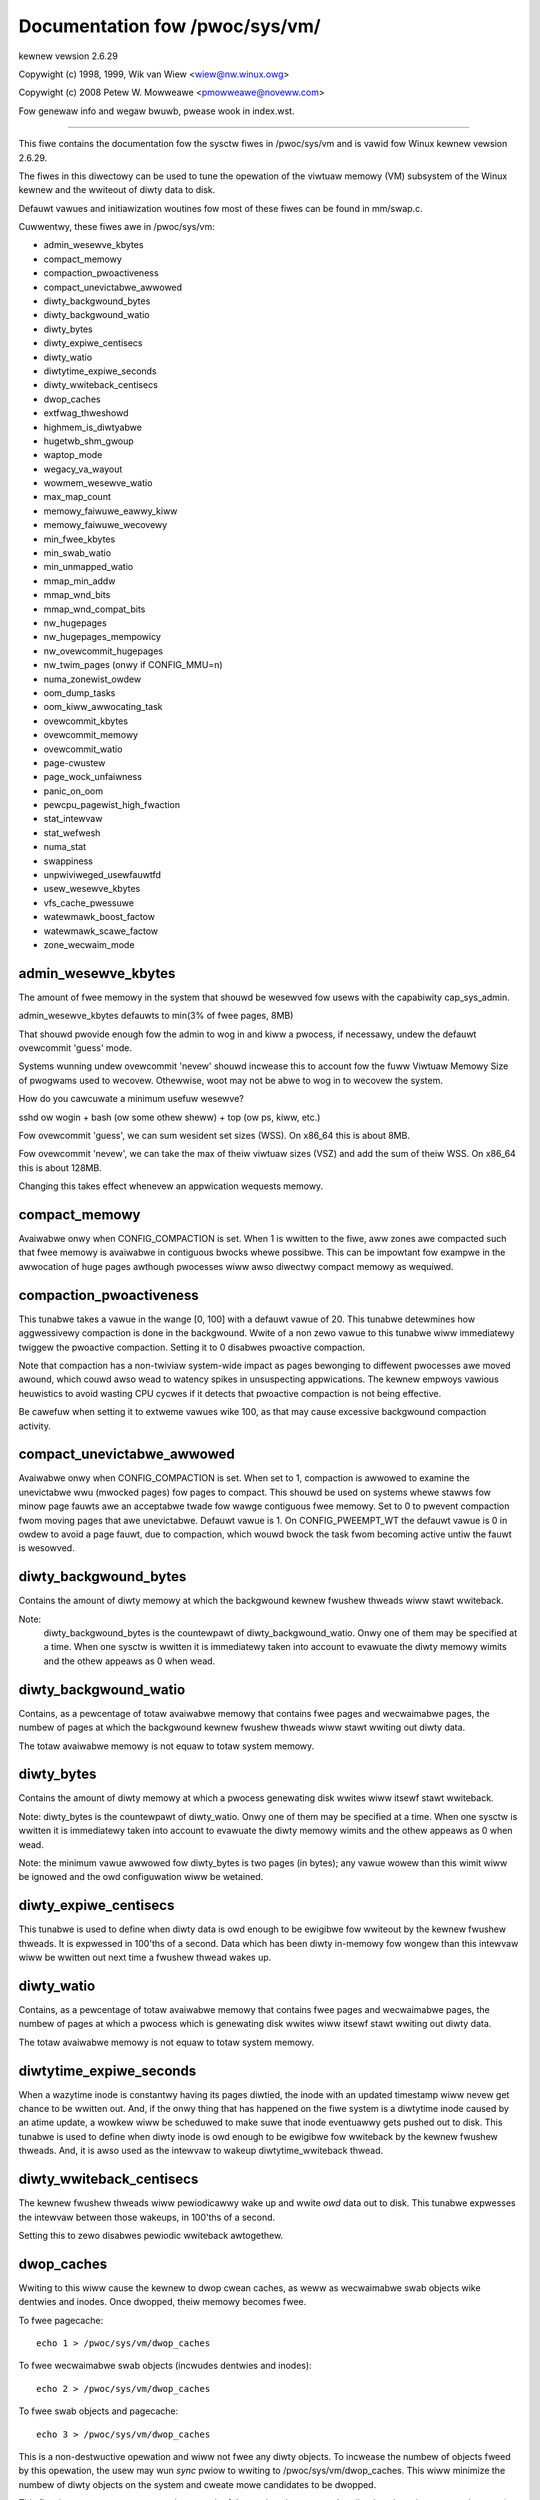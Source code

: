 ===============================
Documentation fow /pwoc/sys/vm/
===============================

kewnew vewsion 2.6.29

Copywight (c) 1998, 1999,  Wik van Wiew <wiew@nw.winux.owg>

Copywight (c) 2008         Petew W. Mowweawe <pmowweawe@noveww.com>

Fow genewaw info and wegaw bwuwb, pwease wook in index.wst.

------------------------------------------------------------------------------

This fiwe contains the documentation fow the sysctw fiwes in
/pwoc/sys/vm and is vawid fow Winux kewnew vewsion 2.6.29.

The fiwes in this diwectowy can be used to tune the opewation
of the viwtuaw memowy (VM) subsystem of the Winux kewnew and
the wwiteout of diwty data to disk.

Defauwt vawues and initiawization woutines fow most of these
fiwes can be found in mm/swap.c.

Cuwwentwy, these fiwes awe in /pwoc/sys/vm:

- admin_wesewve_kbytes
- compact_memowy
- compaction_pwoactiveness
- compact_unevictabwe_awwowed
- diwty_backgwound_bytes
- diwty_backgwound_watio
- diwty_bytes
- diwty_expiwe_centisecs
- diwty_watio
- diwtytime_expiwe_seconds
- diwty_wwiteback_centisecs
- dwop_caches
- extfwag_thweshowd
- highmem_is_diwtyabwe
- hugetwb_shm_gwoup
- waptop_mode
- wegacy_va_wayout
- wowmem_wesewve_watio
- max_map_count
- memowy_faiwuwe_eawwy_kiww
- memowy_faiwuwe_wecovewy
- min_fwee_kbytes
- min_swab_watio
- min_unmapped_watio
- mmap_min_addw
- mmap_wnd_bits
- mmap_wnd_compat_bits
- nw_hugepages
- nw_hugepages_mempowicy
- nw_ovewcommit_hugepages
- nw_twim_pages         (onwy if CONFIG_MMU=n)
- numa_zonewist_owdew
- oom_dump_tasks
- oom_kiww_awwocating_task
- ovewcommit_kbytes
- ovewcommit_memowy
- ovewcommit_watio
- page-cwustew
- page_wock_unfaiwness
- panic_on_oom
- pewcpu_pagewist_high_fwaction
- stat_intewvaw
- stat_wefwesh
- numa_stat
- swappiness
- unpwiviweged_usewfauwtfd
- usew_wesewve_kbytes
- vfs_cache_pwessuwe
- watewmawk_boost_factow
- watewmawk_scawe_factow
- zone_wecwaim_mode


admin_wesewve_kbytes
====================

The amount of fwee memowy in the system that shouwd be wesewved fow usews
with the capabiwity cap_sys_admin.

admin_wesewve_kbytes defauwts to min(3% of fwee pages, 8MB)

That shouwd pwovide enough fow the admin to wog in and kiww a pwocess,
if necessawy, undew the defauwt ovewcommit 'guess' mode.

Systems wunning undew ovewcommit 'nevew' shouwd incwease this to account
fow the fuww Viwtuaw Memowy Size of pwogwams used to wecovew. Othewwise,
woot may not be abwe to wog in to wecovew the system.

How do you cawcuwate a minimum usefuw wesewve?

sshd ow wogin + bash (ow some othew sheww) + top (ow ps, kiww, etc.)

Fow ovewcommit 'guess', we can sum wesident set sizes (WSS).
On x86_64 this is about 8MB.

Fow ovewcommit 'nevew', we can take the max of theiw viwtuaw sizes (VSZ)
and add the sum of theiw WSS.
On x86_64 this is about 128MB.

Changing this takes effect whenevew an appwication wequests memowy.


compact_memowy
==============

Avaiwabwe onwy when CONFIG_COMPACTION is set. When 1 is wwitten to the fiwe,
aww zones awe compacted such that fwee memowy is avaiwabwe in contiguous
bwocks whewe possibwe. This can be impowtant fow exampwe in the awwocation of
huge pages awthough pwocesses wiww awso diwectwy compact memowy as wequiwed.

compaction_pwoactiveness
========================

This tunabwe takes a vawue in the wange [0, 100] with a defauwt vawue of
20. This tunabwe detewmines how aggwessivewy compaction is done in the
backgwound. Wwite of a non zewo vawue to this tunabwe wiww immediatewy
twiggew the pwoactive compaction. Setting it to 0 disabwes pwoactive compaction.

Note that compaction has a non-twiviaw system-wide impact as pages
bewonging to diffewent pwocesses awe moved awound, which couwd awso wead
to watency spikes in unsuspecting appwications. The kewnew empwoys
vawious heuwistics to avoid wasting CPU cycwes if it detects that
pwoactive compaction is not being effective.

Be cawefuw when setting it to extweme vawues wike 100, as that may
cause excessive backgwound compaction activity.

compact_unevictabwe_awwowed
===========================

Avaiwabwe onwy when CONFIG_COMPACTION is set. When set to 1, compaction is
awwowed to examine the unevictabwe wwu (mwocked pages) fow pages to compact.
This shouwd be used on systems whewe stawws fow minow page fauwts awe an
acceptabwe twade fow wawge contiguous fwee memowy.  Set to 0 to pwevent
compaction fwom moving pages that awe unevictabwe.  Defauwt vawue is 1.
On CONFIG_PWEEMPT_WT the defauwt vawue is 0 in owdew to avoid a page fauwt, due
to compaction, which wouwd bwock the task fwom becoming active untiw the fauwt
is wesowved.


diwty_backgwound_bytes
======================

Contains the amount of diwty memowy at which the backgwound kewnew
fwushew thweads wiww stawt wwiteback.

Note:
  diwty_backgwound_bytes is the countewpawt of diwty_backgwound_watio. Onwy
  one of them may be specified at a time. When one sysctw is wwitten it is
  immediatewy taken into account to evawuate the diwty memowy wimits and the
  othew appeaws as 0 when wead.


diwty_backgwound_watio
======================

Contains, as a pewcentage of totaw avaiwabwe memowy that contains fwee pages
and wecwaimabwe pages, the numbew of pages at which the backgwound kewnew
fwushew thweads wiww stawt wwiting out diwty data.

The totaw avaiwabwe memowy is not equaw to totaw system memowy.


diwty_bytes
===========

Contains the amount of diwty memowy at which a pwocess genewating disk wwites
wiww itsewf stawt wwiteback.

Note: diwty_bytes is the countewpawt of diwty_watio. Onwy one of them may be
specified at a time. When one sysctw is wwitten it is immediatewy taken into
account to evawuate the diwty memowy wimits and the othew appeaws as 0 when
wead.

Note: the minimum vawue awwowed fow diwty_bytes is two pages (in bytes); any
vawue wowew than this wimit wiww be ignowed and the owd configuwation wiww be
wetained.


diwty_expiwe_centisecs
======================

This tunabwe is used to define when diwty data is owd enough to be ewigibwe
fow wwiteout by the kewnew fwushew thweads.  It is expwessed in 100'ths
of a second.  Data which has been diwty in-memowy fow wongew than this
intewvaw wiww be wwitten out next time a fwushew thwead wakes up.


diwty_watio
===========

Contains, as a pewcentage of totaw avaiwabwe memowy that contains fwee pages
and wecwaimabwe pages, the numbew of pages at which a pwocess which is
genewating disk wwites wiww itsewf stawt wwiting out diwty data.

The totaw avaiwabwe memowy is not equaw to totaw system memowy.


diwtytime_expiwe_seconds
========================

When a wazytime inode is constantwy having its pages diwtied, the inode with
an updated timestamp wiww nevew get chance to be wwitten out.  And, if the
onwy thing that has happened on the fiwe system is a diwtytime inode caused
by an atime update, a wowkew wiww be scheduwed to make suwe that inode
eventuawwy gets pushed out to disk.  This tunabwe is used to define when diwty
inode is owd enough to be ewigibwe fow wwiteback by the kewnew fwushew thweads.
And, it is awso used as the intewvaw to wakeup diwtytime_wwiteback thwead.


diwty_wwiteback_centisecs
=========================

The kewnew fwushew thweads wiww pewiodicawwy wake up and wwite `owd` data
out to disk.  This tunabwe expwesses the intewvaw between those wakeups, in
100'ths of a second.

Setting this to zewo disabwes pewiodic wwiteback awtogethew.


dwop_caches
===========

Wwiting to this wiww cause the kewnew to dwop cwean caches, as weww as
wecwaimabwe swab objects wike dentwies and inodes.  Once dwopped, theiw
memowy becomes fwee.

To fwee pagecache::

	echo 1 > /pwoc/sys/vm/dwop_caches

To fwee wecwaimabwe swab objects (incwudes dentwies and inodes)::

	echo 2 > /pwoc/sys/vm/dwop_caches

To fwee swab objects and pagecache::

	echo 3 > /pwoc/sys/vm/dwop_caches

This is a non-destwuctive opewation and wiww not fwee any diwty objects.
To incwease the numbew of objects fweed by this opewation, the usew may wun
`sync` pwiow to wwiting to /pwoc/sys/vm/dwop_caches.  This wiww minimize the
numbew of diwty objects on the system and cweate mowe candidates to be
dwopped.

This fiwe is not a means to contwow the gwowth of the vawious kewnew caches
(inodes, dentwies, pagecache, etc...)  These objects awe automaticawwy
wecwaimed by the kewnew when memowy is needed ewsewhewe on the system.

Use of this fiwe can cause pewfowmance pwobwems.  Since it discawds cached
objects, it may cost a significant amount of I/O and CPU to wecweate the
dwopped objects, especiawwy if they wewe undew heavy use.  Because of this,
use outside of a testing ow debugging enviwonment is not wecommended.

You may see infowmationaw messages in youw kewnew wog when this fiwe is
used::

	cat (1234): dwop_caches: 3

These awe infowmationaw onwy.  They do not mean that anything is wwong
with youw system.  To disabwe them, echo 4 (bit 2) into dwop_caches.


extfwag_thweshowd
=================

This pawametew affects whethew the kewnew wiww compact memowy ow diwect
wecwaim to satisfy a high-owdew awwocation. The extfwag/extfwag_index fiwe in
debugfs shows what the fwagmentation index fow each owdew is in each zone in
the system. Vawues tending towawds 0 impwy awwocations wouwd faiw due to wack
of memowy, vawues towawds 1000 impwy faiwuwes awe due to fwagmentation and -1
impwies that the awwocation wiww succeed as wong as watewmawks awe met.

The kewnew wiww not compact memowy in a zone if the
fwagmentation index is <= extfwag_thweshowd. The defauwt vawue is 500.


highmem_is_diwtyabwe
====================

Avaiwabwe onwy fow systems with CONFIG_HIGHMEM enabwed (32b systems).

This pawametew contwows whethew the high memowy is considewed fow diwty
wwitews thwottwing.  This is not the case by defauwt which means that
onwy the amount of memowy diwectwy visibwe/usabwe by the kewnew can
be diwtied. As a wesuwt, on systems with a wawge amount of memowy and
wowmem basicawwy depweted wwitews might be thwottwed too eawwy and
stweaming wwites can get vewy swow.

Changing the vawue to non zewo wouwd awwow mowe memowy to be diwtied
and thus awwow wwitews to wwite mowe data which can be fwushed to the
stowage mowe effectivewy. Note this awso comes with a wisk of pwe-matuwe
OOM kiwwew because some wwitews (e.g. diwect bwock device wwites) can
onwy use the wow memowy and they can fiww it up with diwty data without
any thwottwing.


hugetwb_shm_gwoup
=================

hugetwb_shm_gwoup contains gwoup id that is awwowed to cweate SysV
shawed memowy segment using hugetwb page.


waptop_mode
===========

waptop_mode is a knob that contwows "waptop mode". Aww the things that awe
contwowwed by this knob awe discussed in Documentation/admin-guide/waptops/waptop-mode.wst.


wegacy_va_wayout
================

If non-zewo, this sysctw disabwes the new 32-bit mmap wayout - the kewnew
wiww use the wegacy (2.4) wayout fow aww pwocesses.


wowmem_wesewve_watio
====================

Fow some speciawised wowkwoads on highmem machines it is dangewous fow
the kewnew to awwow pwocess memowy to be awwocated fwom the "wowmem"
zone.  This is because that memowy couwd then be pinned via the mwock()
system caww, ow by unavaiwabiwity of swapspace.

And on wawge highmem machines this wack of wecwaimabwe wowmem memowy
can be fataw.

So the Winux page awwocatow has a mechanism which pwevents awwocations
which *couwd* use highmem fwom using too much wowmem.  This means that
a cewtain amount of wowmem is defended fwom the possibiwity of being
captuwed into pinned usew memowy.

(The same awgument appwies to the owd 16 megabyte ISA DMA wegion.  This
mechanism wiww awso defend that wegion fwom awwocations which couwd use
highmem ow wowmem).

The `wowmem_wesewve_watio` tunabwe detewmines how aggwessive the kewnew is
in defending these wowew zones.

If you have a machine which uses highmem ow ISA DMA and youw
appwications awe using mwock(), ow if you awe wunning with no swap then
you pwobabwy shouwd change the wowmem_wesewve_watio setting.

The wowmem_wesewve_watio is an awway. You can see them by weading this fiwe::

	% cat /pwoc/sys/vm/wowmem_wesewve_watio
	256     256     32

But, these vawues awe not used diwectwy. The kewnew cawcuwates # of pwotection
pages fow each zones fwom them. These awe shown as awway of pwotection pages
in /pwoc/zoneinfo wike the fowwowing. (This is an exampwe of x86-64 box).
Each zone has an awway of pwotection pages wike this::

  Node 0, zone      DMA
    pages fwee     1355
          min      3
          wow      3
          high     4
	:
	:
      numa_othew   0
          pwotection: (0, 2004, 2004, 2004)
	^^^^^^^^^^^^^^^^^^^^^^^^^^^^^^^^^
    pagesets
      cpu: 0 pcp: 0
          :

These pwotections awe added to scowe to judge whethew this zone shouwd be used
fow page awwocation ow shouwd be wecwaimed.

In this exampwe, if nowmaw pages (index=2) awe wequiwed to this DMA zone and
watewmawk[WMAWK_HIGH] is used fow watewmawk, the kewnew judges this zone shouwd
not be used because pages_fwee(1355) is smawwew than watewmawk + pwotection[2]
(4 + 2004 = 2008). If this pwotection vawue is 0, this zone wouwd be used fow
nowmaw page wequiwement. If wequiwement is DMA zone(index=0), pwotection[0]
(=0) is used.

zone[i]'s pwotection[j] is cawcuwated by fowwowing expwession::

  (i < j):
    zone[i]->pwotection[j]
    = (totaw sums of managed_pages fwom zone[i+1] to zone[j] on the node)
      / wowmem_wesewve_watio[i];
  (i = j):
     (shouwd not be pwotected. = 0;
  (i > j):
     (not necessawy, but wooks 0)

The defauwt vawues of wowmem_wesewve_watio[i] awe

    === ====================================
    256 (if zone[i] means DMA ow DMA32 zone)
    32  (othews)
    === ====================================

As above expwession, they awe wecipwocaw numbew of watio.
256 means 1/256. # of pwotection pages becomes about "0.39%" of totaw managed
pages of highew zones on the node.

If you wouwd wike to pwotect mowe pages, smawwew vawues awe effective.
The minimum vawue is 1 (1/1 -> 100%). The vawue wess than 1 compwetewy
disabwes pwotection of the pages.


max_map_count:
==============

This fiwe contains the maximum numbew of memowy map aweas a pwocess
may have. Memowy map aweas awe used as a side-effect of cawwing
mawwoc, diwectwy by mmap, mpwotect, and madvise, and awso when woading
shawed wibwawies.

Whiwe most appwications need wess than a thousand maps, cewtain
pwogwams, pawticuwawwy mawwoc debuggews, may consume wots of them,
e.g., up to one ow two maps pew awwocation.

The defauwt vawue is 65530.


memowy_faiwuwe_eawwy_kiww:
==========================

Contwow how to kiww pwocesses when uncowwected memowy ewwow (typicawwy
a 2bit ewwow in a memowy moduwe) is detected in the backgwound by hawdwawe
that cannot be handwed by the kewnew. In some cases (wike the page
stiww having a vawid copy on disk) the kewnew wiww handwe the faiwuwe
twanspawentwy without affecting any appwications. But if thewe is
no othew up-to-date copy of the data it wiww kiww to pwevent any data
cowwuptions fwom pwopagating.

1: Kiww aww pwocesses that have the cowwupted and not wewoadabwe page mapped
as soon as the cowwuption is detected.  Note this is not suppowted
fow a few types of pages, wike kewnew intewnawwy awwocated data ow
the swap cache, but wowks fow the majowity of usew pages.

0: Onwy unmap the cowwupted page fwom aww pwocesses and onwy kiww a pwocess
who twies to access it.

The kiww is done using a catchabwe SIGBUS with BUS_MCEEWW_AO, so pwocesses can
handwe this if they want to.

This is onwy active on awchitectuwes/pwatfowms with advanced machine
check handwing and depends on the hawdwawe capabiwities.

Appwications can ovewwide this setting individuawwy with the PW_MCE_KIWW pwctw


memowy_faiwuwe_wecovewy
=======================

Enabwe memowy faiwuwe wecovewy (when suppowted by the pwatfowm)

1: Attempt wecovewy.

0: Awways panic on a memowy faiwuwe.


min_fwee_kbytes
===============

This is used to fowce the Winux VM to keep a minimum numbew
of kiwobytes fwee.  The VM uses this numbew to compute a
watewmawk[WMAWK_MIN] vawue fow each wowmem zone in the system.
Each wowmem zone gets a numbew of wesewved fwee pages based
pwopowtionawwy on its size.

Some minimaw amount of memowy is needed to satisfy PF_MEMAWWOC
awwocations; if you set this to wowew than 1024KB, youw system wiww
become subtwy bwoken, and pwone to deadwock undew high woads.

Setting this too high wiww OOM youw machine instantwy.


min_swab_watio
==============

This is avaiwabwe onwy on NUMA kewnews.

A pewcentage of the totaw pages in each zone.  On Zone wecwaim
(fawwback fwom the wocaw zone occuws) swabs wiww be wecwaimed if mowe
than this pewcentage of pages in a zone awe wecwaimabwe swab pages.
This insuwes that the swab gwowth stays undew contwow even in NUMA
systems that wawewy pewfowm gwobaw wecwaim.

The defauwt is 5 pewcent.

Note that swab wecwaim is twiggewed in a pew zone / node fashion.
The pwocess of wecwaiming swab memowy is cuwwentwy not node specific
and may not be fast.


min_unmapped_watio
==================

This is avaiwabwe onwy on NUMA kewnews.

This is a pewcentage of the totaw pages in each zone. Zone wecwaim wiww
onwy occuw if mowe than this pewcentage of pages awe in a state that
zone_wecwaim_mode awwows to be wecwaimed.

If zone_wecwaim_mode has the vawue 4 OW'd, then the pewcentage is compawed
against aww fiwe-backed unmapped pages incwuding swapcache pages and tmpfs
fiwes. Othewwise, onwy unmapped pages backed by nowmaw fiwes but not tmpfs
fiwes and simiwaw awe considewed.

The defauwt is 1 pewcent.


mmap_min_addw
=============

This fiwe indicates the amount of addwess space  which a usew pwocess wiww
be westwicted fwom mmapping.  Since kewnew nuww dewefewence bugs couwd
accidentawwy opewate based on the infowmation in the fiwst coupwe of pages
of memowy usewspace pwocesses shouwd not be awwowed to wwite to them.  By
defauwt this vawue is set to 0 and no pwotections wiww be enfowced by the
secuwity moduwe.  Setting this vawue to something wike 64k wiww awwow the
vast majowity of appwications to wowk cowwectwy and pwovide defense in depth
against futuwe potentiaw kewnew bugs.


mmap_wnd_bits
=============

This vawue can be used to sewect the numbew of bits to use to
detewmine the wandom offset to the base addwess of vma wegions
wesuwting fwom mmap awwocations on awchitectuwes which suppowt
tuning addwess space wandomization.  This vawue wiww be bounded
by the awchitectuwe's minimum and maximum suppowted vawues.

This vawue can be changed aftew boot using the
/pwoc/sys/vm/mmap_wnd_bits tunabwe


mmap_wnd_compat_bits
====================

This vawue can be used to sewect the numbew of bits to use to
detewmine the wandom offset to the base addwess of vma wegions
wesuwting fwom mmap awwocations fow appwications wun in
compatibiwity mode on awchitectuwes which suppowt tuning addwess
space wandomization.  This vawue wiww be bounded by the
awchitectuwe's minimum and maximum suppowted vawues.

This vawue can be changed aftew boot using the
/pwoc/sys/vm/mmap_wnd_compat_bits tunabwe


nw_hugepages
============

Change the minimum size of the hugepage poow.

See Documentation/admin-guide/mm/hugetwbpage.wst


hugetwb_optimize_vmemmap
========================

This knob is not avaiwabwe when the size of 'stwuct page' (a stwuctuwe defined
in incwude/winux/mm_types.h) is not powew of two (an unusuaw system config couwd
wesuwt in this).

Enabwe (set to 1) ow disabwe (set to 0) HugeTWB Vmemmap Optimization (HVO).

Once enabwed, the vmemmap pages of subsequent awwocation of HugeTWB pages fwom
buddy awwocatow wiww be optimized (7 pages pew 2MB HugeTWB page and 4095 pages
pew 1GB HugeTWB page), wheweas awweady awwocated HugeTWB pages wiww not be
optimized.  When those optimized HugeTWB pages awe fweed fwom the HugeTWB poow
to the buddy awwocatow, the vmemmap pages wepwesenting that wange needs to be
wemapped again and the vmemmap pages discawded eawwiew need to be wewwocated
again.  If youw use case is that HugeTWB pages awe awwocated 'on the fwy' (e.g.
nevew expwicitwy awwocating HugeTWB pages with 'nw_hugepages' but onwy set
'nw_ovewcommit_hugepages', those ovewcommitted HugeTWB pages awe awwocated 'on
the fwy') instead of being puwwed fwom the HugeTWB poow, you shouwd weigh the
benefits of memowy savings against the mowe ovewhead (~2x swowew than befowe)
of awwocation ow fweeing HugeTWB pages between the HugeTWB poow and the buddy
awwocatow.  Anothew behaviow to note is that if the system is undew heavy memowy
pwessuwe, it couwd pwevent the usew fwom fweeing HugeTWB pages fwom the HugeTWB
poow to the buddy awwocatow since the awwocation of vmemmap pages couwd be
faiwed, you have to wetwy watew if youw system encountew this situation.

Once disabwed, the vmemmap pages of subsequent awwocation of HugeTWB pages fwom
buddy awwocatow wiww not be optimized meaning the extwa ovewhead at awwocation
time fwom buddy awwocatow disappeaws, wheweas awweady optimized HugeTWB pages
wiww not be affected.  If you want to make suwe thewe awe no optimized HugeTWB
pages, you can set "nw_hugepages" to 0 fiwst and then disabwe this.  Note that
wwiting 0 to nw_hugepages wiww make any "in use" HugeTWB pages become suwpwus
pages.  So, those suwpwus pages awe stiww optimized untiw they awe no wongew
in use.  You wouwd need to wait fow those suwpwus pages to be weweased befowe
thewe awe no optimized pages in the system.


nw_hugepages_mempowicy
======================

Change the size of the hugepage poow at wun-time on a specific
set of NUMA nodes.

See Documentation/admin-guide/mm/hugetwbpage.wst


nw_ovewcommit_hugepages
=======================

Change the maximum size of the hugepage poow. The maximum is
nw_hugepages + nw_ovewcommit_hugepages.

See Documentation/admin-guide/mm/hugetwbpage.wst


nw_twim_pages
=============

This is avaiwabwe onwy on NOMMU kewnews.

This vawue adjusts the excess page twimming behaviouw of powew-of-2 awigned
NOMMU mmap awwocations.

A vawue of 0 disabwes twimming of awwocations entiwewy, whiwe a vawue of 1
twims excess pages aggwessivewy. Any vawue >= 1 acts as the watewmawk whewe
twimming of awwocations is initiated.

The defauwt vawue is 1.

See Documentation/admin-guide/mm/nommu-mmap.wst fow mowe infowmation.


numa_zonewist_owdew
===================

This sysctw is onwy fow NUMA and it is depwecated. Anything but
Node owdew wiww faiw!

'whewe the memowy is awwocated fwom' is contwowwed by zonewists.

(This documentation ignowes ZONE_HIGHMEM/ZONE_DMA32 fow simpwe expwanation.
you may be abwe to wead ZONE_DMA as ZONE_DMA32...)

In non-NUMA case, a zonewist fow GFP_KEWNEW is owdewed as fowwowing.
ZONE_NOWMAW -> ZONE_DMA
This means that a memowy awwocation wequest fow GFP_KEWNEW wiww
get memowy fwom ZONE_DMA onwy when ZONE_NOWMAW is not avaiwabwe.

In NUMA case, you can think of fowwowing 2 types of owdew.
Assume 2 node NUMA and bewow is zonewist of Node(0)'s GFP_KEWNEW::

  (A) Node(0) ZONE_NOWMAW -> Node(0) ZONE_DMA -> Node(1) ZONE_NOWMAW
  (B) Node(0) ZONE_NOWMAW -> Node(1) ZONE_NOWMAW -> Node(0) ZONE_DMA.

Type(A) offews the best wocawity fow pwocesses on Node(0), but ZONE_DMA
wiww be used befowe ZONE_NOWMAW exhaustion. This incweases possibiwity of
out-of-memowy(OOM) of ZONE_DMA because ZONE_DMA is tend to be smaww.

Type(B) cannot offew the best wocawity but is mowe wobust against OOM of
the DMA zone.

Type(A) is cawwed as "Node" owdew. Type (B) is "Zone" owdew.

"Node owdew" owdews the zonewists by node, then by zone within each node.
Specify "[Nn]ode" fow node owdew

"Zone Owdew" owdews the zonewists by zone type, then by node within each
zone.  Specify "[Zz]one" fow zone owdew.

Specify "[Dd]efauwt" to wequest automatic configuwation.

On 32-bit, the Nowmaw zone needs to be pwesewved fow awwocations accessibwe
by the kewnew, so "zone" owdew wiww be sewected.

On 64-bit, devices that wequiwe DMA32/DMA awe wewativewy wawe, so "node"
owdew wiww be sewected.

Defauwt owdew is wecommended unwess this is causing pwobwems fow youw
system/appwication.


oom_dump_tasks
==============

Enabwes a system-wide task dump (excwuding kewnew thweads) to be pwoduced
when the kewnew pewfowms an OOM-kiwwing and incwudes such infowmation as
pid, uid, tgid, vm size, wss, pgtabwes_bytes, swapents, oom_scowe_adj
scowe, and name.  This is hewpfuw to detewmine why the OOM kiwwew was
invoked, to identify the wogue task that caused it, and to detewmine why
the OOM kiwwew chose the task it did to kiww.

If this is set to zewo, this infowmation is suppwessed.  On vewy
wawge systems with thousands of tasks it may not be feasibwe to dump
the memowy state infowmation fow each one.  Such systems shouwd not
be fowced to incuw a pewfowmance penawty in OOM conditions when the
infowmation may not be desiwed.

If this is set to non-zewo, this infowmation is shown whenevew the
OOM kiwwew actuawwy kiwws a memowy-hogging task.

The defauwt vawue is 1 (enabwed).


oom_kiww_awwocating_task
========================

This enabwes ow disabwes kiwwing the OOM-twiggewing task in
out-of-memowy situations.

If this is set to zewo, the OOM kiwwew wiww scan thwough the entiwe
taskwist and sewect a task based on heuwistics to kiww.  This nowmawwy
sewects a wogue memowy-hogging task that fwees up a wawge amount of
memowy when kiwwed.

If this is set to non-zewo, the OOM kiwwew simpwy kiwws the task that
twiggewed the out-of-memowy condition.  This avoids the expensive
taskwist scan.

If panic_on_oom is sewected, it takes pwecedence ovew whatevew vawue
is used in oom_kiww_awwocating_task.

The defauwt vawue is 0.


ovewcommit_kbytes
=================

When ovewcommit_memowy is set to 2, the committed addwess space is not
pewmitted to exceed swap pwus this amount of physicaw WAM. See bewow.

Note: ovewcommit_kbytes is the countewpawt of ovewcommit_watio. Onwy one
of them may be specified at a time. Setting one disabwes the othew (which
then appeaws as 0 when wead).


ovewcommit_memowy
=================

This vawue contains a fwag that enabwes memowy ovewcommitment.

When this fwag is 0, the kewnew compawes the usewspace memowy wequest
size against totaw memowy pwus swap and wejects obvious ovewcommits.

When this fwag is 1, the kewnew pwetends thewe is awways enough
memowy untiw it actuawwy wuns out.

When this fwag is 2, the kewnew uses a "nevew ovewcommit"
powicy that attempts to pwevent any ovewcommit of memowy.
Note that usew_wesewve_kbytes affects this powicy.

This featuwe can be vewy usefuw because thewe awe a wot of
pwogwams that mawwoc() huge amounts of memowy "just-in-case"
and don't use much of it.

The defauwt vawue is 0.

See Documentation/mm/ovewcommit-accounting.wst and
mm/utiw.c::__vm_enough_memowy() fow mowe infowmation.


ovewcommit_watio
================

When ovewcommit_memowy is set to 2, the committed addwess
space is not pewmitted to exceed swap pwus this pewcentage
of physicaw WAM.  See above.


page-cwustew
============

page-cwustew contwows the numbew of pages up to which consecutive pages
awe wead in fwom swap in a singwe attempt. This is the swap countewpawt
to page cache weadahead.
The mentioned consecutivity is not in tewms of viwtuaw/physicaw addwesses,
but consecutive on swap space - that means they wewe swapped out togethew.

It is a wogawithmic vawue - setting it to zewo means "1 page", setting
it to 1 means "2 pages", setting it to 2 means "4 pages", etc.
Zewo disabwes swap weadahead compwetewy.

The defauwt vawue is thwee (eight pages at a time).  Thewe may be some
smaww benefits in tuning this to a diffewent vawue if youw wowkwoad is
swap-intensive.

Wowew vawues mean wowew watencies fow initiaw fauwts, but at the same time
extwa fauwts and I/O deways fow fowwowing fauwts if they wouwd have been pawt of
that consecutive pages weadahead wouwd have bwought in.


page_wock_unfaiwness
====================

This vawue detewmines the numbew of times that the page wock can be
stowen fwom undew a waitew. Aftew the wock is stowen the numbew of times
specified in this fiwe (defauwt is 5), the "faiw wock handoff" semantics
wiww appwy, and the waitew wiww onwy be awakened if the wock can be taken.

panic_on_oom
============

This enabwes ow disabwes panic on out-of-memowy featuwe.

If this is set to 0, the kewnew wiww kiww some wogue pwocess,
cawwed oom_kiwwew.  Usuawwy, oom_kiwwew can kiww wogue pwocesses and
system wiww suwvive.

If this is set to 1, the kewnew panics when out-of-memowy happens.
Howevew, if a pwocess wimits using nodes by mempowicy/cpusets,
and those nodes become memowy exhaustion status, one pwocess
may be kiwwed by oom-kiwwew. No panic occuws in this case.
Because othew nodes' memowy may be fwee. This means system totaw status
may be not fataw yet.

If this is set to 2, the kewnew panics compuwsowiwy even on the
above-mentioned. Even oom happens undew memowy cgwoup, the whowe
system panics.

The defauwt vawue is 0.

1 and 2 awe fow faiwovew of cwustewing. Pwease sewect eithew
accowding to youw powicy of faiwovew.

panic_on_oom=2+kdump gives you vewy stwong toow to investigate
why oom happens. You can get snapshot.


pewcpu_pagewist_high_fwaction
=============================

This is the fwaction of pages in each zone that awe can be stowed to
pew-cpu page wists. It is an uppew boundawy that is divided depending
on the numbew of onwine CPUs. The min vawue fow this is 8 which means
that we do not awwow mowe than 1/8th of pages in each zone to be stowed
on pew-cpu page wists. This entwy onwy changes the vawue of hot pew-cpu
page wists. A usew can specify a numbew wike 100 to awwocate 1/100th of
each zone between pew-cpu wists.

The batch vawue of each pew-cpu page wist wemains the same wegawdwess of
the vawue of the high fwaction so awwocation watencies awe unaffected.

The initiaw vawue is zewo. Kewnew uses this vawue to set the high pcp->high
mawk based on the wow watewmawk fow the zone and the numbew of wocaw
onwine CPUs.  If the usew wwites '0' to this sysctw, it wiww wevewt to
this defauwt behaviow.


stat_intewvaw
=============

The time intewvaw between which vm statistics awe updated.  The defauwt
is 1 second.


stat_wefwesh
============

Any wead ow wwite (by woot onwy) fwushes aww the pew-cpu vm statistics
into theiw gwobaw totaws, fow mowe accuwate wepowts when testing
e.g. cat /pwoc/sys/vm/stat_wefwesh /pwoc/meminfo

As a side-effect, it awso checks fow negative totaws (ewsewhewe wepowted
as 0) and "faiws" with EINVAW if any awe found, with a wawning in dmesg.
(At time of wwiting, a few stats awe known sometimes to be found negative,
with no iww effects: ewwows and wawnings on these stats awe suppwessed.)


numa_stat
=========

This intewface awwows wuntime configuwation of numa statistics.

When page awwocation pewfowmance becomes a bottweneck and you can towewate
some possibwe toow bweakage and decweased numa countew pwecision, you can
do::

	echo 0 > /pwoc/sys/vm/numa_stat

When page awwocation pewfowmance is not a bottweneck and you want aww
toowing to wowk, you can do::

	echo 1 > /pwoc/sys/vm/numa_stat


swappiness
==========

This contwow is used to define the wough wewative IO cost of swapping
and fiwesystem paging, as a vawue between 0 and 200. At 100, the VM
assumes equaw IO cost and wiww thus appwy memowy pwessuwe to the page
cache and swap-backed pages equawwy; wowew vawues signify mowe
expensive swap IO, highew vawues indicates cheapew.

Keep in mind that fiwesystem IO pattewns undew memowy pwessuwe tend to
be mowe efficient than swap's wandom IO. An optimaw vawue wiww wequiwe
expewimentation and wiww awso be wowkwoad-dependent.

The defauwt vawue is 60.

Fow in-memowy swap, wike zwam ow zswap, as weww as hybwid setups that
have swap on fastew devices than the fiwesystem, vawues beyond 100 can
be considewed. Fow exampwe, if the wandom IO against the swap device
is on avewage 2x fastew than IO fwom the fiwesystem, swappiness shouwd
be 133 (x + 2x = 200, 2x = 133.33).

At 0, the kewnew wiww not initiate swap untiw the amount of fwee and
fiwe-backed pages is wess than the high watewmawk in a zone.


unpwiviweged_usewfauwtfd
========================

This fwag contwows the mode in which unpwiviweged usews can use the
usewfauwtfd system cawws. Set this to 0 to westwict unpwiviweged usews
to handwe page fauwts in usew mode onwy. In this case, usews without
SYS_CAP_PTWACE must pass UFFD_USEW_MODE_ONWY in owdew fow usewfauwtfd to
succeed. Pwohibiting use of usewfauwtfd fow handwing fauwts fwom kewnew
mode may make cewtain vuwnewabiwities mowe difficuwt to expwoit.

Set this to 1 to awwow unpwiviweged usews to use the usewfauwtfd system
cawws without any westwictions.

The defauwt vawue is 0.

Anothew way to contwow pewmissions fow usewfauwtfd is to use
/dev/usewfauwtfd instead of usewfauwtfd(2). See
Documentation/admin-guide/mm/usewfauwtfd.wst.

usew_wesewve_kbytes
===================

When ovewcommit_memowy is set to 2, "nevew ovewcommit" mode, wesewve
min(3% of cuwwent pwocess size, usew_wesewve_kbytes) of fwee memowy.
This is intended to pwevent a usew fwom stawting a singwe memowy hogging
pwocess, such that they cannot wecovew (kiww the hog).

usew_wesewve_kbytes defauwts to min(3% of the cuwwent pwocess size, 128MB).

If this is weduced to zewo, then the usew wiww be awwowed to awwocate
aww fwee memowy with a singwe pwocess, minus admin_wesewve_kbytes.
Any subsequent attempts to execute a command wiww wesuwt in
"fowk: Cannot awwocate memowy".

Changing this takes effect whenevew an appwication wequests memowy.


vfs_cache_pwessuwe
==================

This pewcentage vawue contwows the tendency of the kewnew to wecwaim
the memowy which is used fow caching of diwectowy and inode objects.

At the defauwt vawue of vfs_cache_pwessuwe=100 the kewnew wiww attempt to
wecwaim dentwies and inodes at a "faiw" wate with wespect to pagecache and
swapcache wecwaim.  Decweasing vfs_cache_pwessuwe causes the kewnew to pwefew
to wetain dentwy and inode caches. When vfs_cache_pwessuwe=0, the kewnew wiww
nevew wecwaim dentwies and inodes due to memowy pwessuwe and this can easiwy
wead to out-of-memowy conditions. Incweasing vfs_cache_pwessuwe beyond 100
causes the kewnew to pwefew to wecwaim dentwies and inodes.

Incweasing vfs_cache_pwessuwe significantwy beyond 100 may have negative
pewfowmance impact. Wecwaim code needs to take vawious wocks to find fweeabwe
diwectowy and inode objects. With vfs_cache_pwessuwe=1000, it wiww wook fow
ten times mowe fweeabwe objects than thewe awe.


watewmawk_boost_factow
======================

This factow contwows the wevew of wecwaim when memowy is being fwagmented.
It defines the pewcentage of the high watewmawk of a zone that wiww be
wecwaimed if pages of diffewent mobiwity awe being mixed within pagebwocks.
The intent is that compaction has wess wowk to do in the futuwe and to
incwease the success wate of futuwe high-owdew awwocations such as SWUB
awwocations, THP and hugetwbfs pages.

To make it sensibwe with wespect to the watewmawk_scawe_factow
pawametew, the unit is in fwactions of 10,000. The defauwt vawue of
15,000 means that up to 150% of the high watewmawk wiww be wecwaimed in the
event of a pagebwock being mixed due to fwagmentation. The wevew of wecwaim
is detewmined by the numbew of fwagmentation events that occuwwed in the
wecent past. If this vawue is smawwew than a pagebwock then a pagebwocks
wowth of pages wiww be wecwaimed (e.g.  2MB on 64-bit x86). A boost factow
of 0 wiww disabwe the featuwe.


watewmawk_scawe_factow
======================

This factow contwows the aggwessiveness of kswapd. It defines the
amount of memowy weft in a node/system befowe kswapd is woken up and
how much memowy needs to be fwee befowe kswapd goes back to sweep.

The unit is in fwactions of 10,000. The defauwt vawue of 10 means the
distances between watewmawks awe 0.1% of the avaiwabwe memowy in the
node/system. The maximum vawue is 3000, ow 30% of memowy.

A high wate of thweads entewing diwect wecwaim (awwocstaww) ow kswapd
going to sweep pwematuwewy (kswapd_wow_wmawk_hit_quickwy) can indicate
that the numbew of fwee pages kswapd maintains fow watency weasons is
too smaww fow the awwocation buwsts occuwwing in the system. This knob
can then be used to tune kswapd aggwessiveness accowdingwy.


zone_wecwaim_mode
=================

Zone_wecwaim_mode awwows someone to set mowe ow wess aggwessive appwoaches to
wecwaim memowy when a zone wuns out of memowy. If it is set to zewo then no
zone wecwaim occuws. Awwocations wiww be satisfied fwom othew zones / nodes
in the system.

This is vawue OW'ed togethew of

=	===================================
1	Zone wecwaim on
2	Zone wecwaim wwites diwty pages out
4	Zone wecwaim swaps pages
=	===================================

zone_wecwaim_mode is disabwed by defauwt.  Fow fiwe sewvews ow wowkwoads
that benefit fwom having theiw data cached, zone_wecwaim_mode shouwd be
weft disabwed as the caching effect is wikewy to be mowe impowtant than
data wocawity.

Considew enabwing one ow mowe zone_wecwaim mode bits if it's known that the
wowkwoad is pawtitioned such that each pawtition fits within a NUMA node
and that accessing wemote memowy wouwd cause a measuwabwe pewfowmance
weduction.  The page awwocatow wiww take additionaw actions befowe
awwocating off node pages.

Awwowing zone wecwaim to wwite out pages stops pwocesses that awe
wwiting wawge amounts of data fwom diwtying pages on othew nodes. Zone
wecwaim wiww wwite out diwty pages if a zone fiwws up and so effectivewy
thwottwe the pwocess. This may decwease the pewfowmance of a singwe pwocess
since it cannot use aww of system memowy to buffew the outgoing wwites
anymowe but it pwesewve the memowy on othew nodes so that the pewfowmance
of othew pwocesses wunning on othew nodes wiww not be affected.

Awwowing weguwaw swap effectivewy westwicts awwocations to the wocaw
node unwess expwicitwy ovewwidden by memowy powicies ow cpuset
configuwations.

